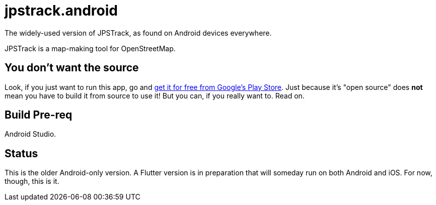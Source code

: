 = jpstrack.android

The widely-used version of JPSTrack, as found on Android devices everywhere.

JPSTrack is a map-making tool for OpenStreetMap.

== You don't want the source

Look, if you just want to run this app, go and
link:$$https://play.google.com/store/apps/details?id=jpstrack.android$$[get it for free
from Google's Play Store].
Just because it's "open source" does *not* mean you have to build it from source to use it!
But you can, if you really want to. Read on.

== Build Pre-req

Android Studio.

== Status

This is the older Android-only version. A Flutter version is in preparation that will
someday run on both Android and iOS. For now, though, this is it.

